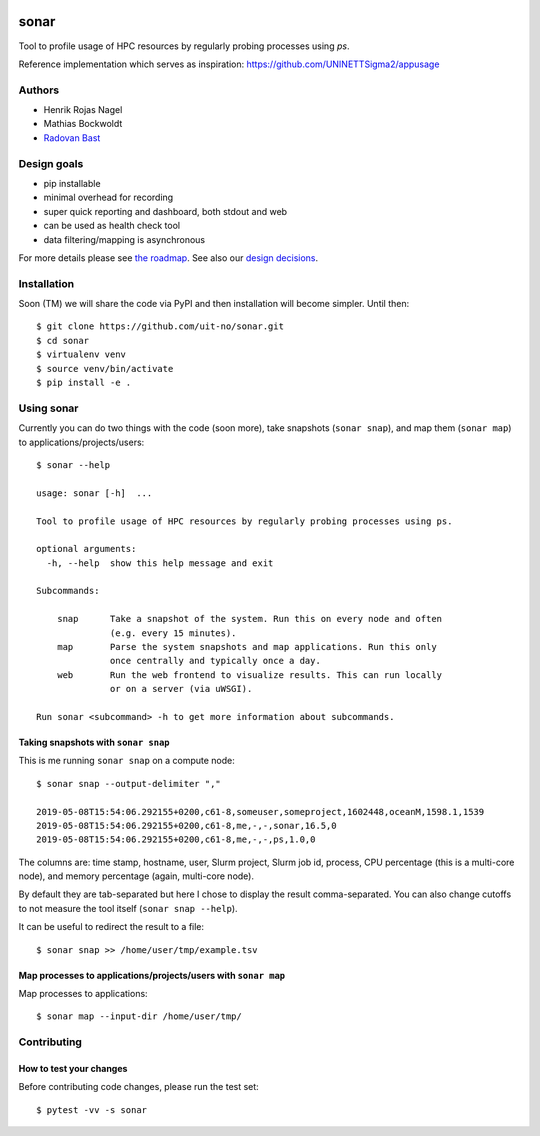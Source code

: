 .. image:: https://travis-ci.org/uit-no/sonar.svg?branch=master
   :target: https://travis-ci.org/uit-no/sonar/builds
.. image:: https://img.shields.io/badge/license-%20GPL--v3.0-blue.svg
   :target: LICENSE


sonar
*****

Tool to profile usage of HPC resources by regularly probing processes using `ps`.

Reference implementation which serves as inspiration:
https://github.com/UNINETTSigma2/appusage


Authors
=======

- Henrik Rojas Nagel
- Mathias Bockwoldt
- `Radovan Bast <https://bast.fr>`_


Design goals
============

- pip installable
- minimal overhead for recording
- super quick reporting and dashboard, both stdout and web
- can be used as health check tool
- data filtering/mapping is asynchronous

For more details please see `the roadmap <doc/roadmap.rst>`_. See also
our `design decisions <doc/design-decisions.rst>`_.


Installation
============

Soon (TM) we will share the code via PyPI and then installation will become simpler. Until then::

  $ git clone https://github.com/uit-no/sonar.git
  $ cd sonar
  $ virtualenv venv
  $ source venv/bin/activate
  $ pip install -e .


Using sonar
===========

Currently you can do two things with the code (soon more), take snapshots (``sonar snap``),
and map them (``sonar map``) to applications/projects/users::

  $ sonar --help

  usage: sonar [-h]  ...

  Tool to profile usage of HPC resources by regularly probing processes using ps.

  optional arguments:
    -h, --help  show this help message and exit

  Subcommands:

      snap      Take a snapshot of the system. Run this on every node and often
                (e.g. every 15 minutes).
      map       Parse the system snapshots and map applications. Run this only
                once centrally and typically once a day.
      web       Run the web frontend to visualize results. This can run locally
                or on a server (via uWSGI).

  Run sonar <subcommand> -h to get more information about subcommands.


Taking snapshots with ``sonar snap``
------------------------------------

This is me running ``sonar snap`` on a compute node::

  $ sonar snap --output-delimiter ","

  2019-05-08T15:54:06.292155+0200,c61-8,someuser,someproject,1602448,oceanM,1598.1,1539
  2019-05-08T15:54:06.292155+0200,c61-8,me,-,-,sonar,16.5,0
  2019-05-08T15:54:06.292155+0200,c61-8,me,-,-,ps,1.0,0

The columns are: time stamp, hostname, user, Slurm project, Slurm job id,
process, CPU percentage (this is a multi-core node), and memory percentage (again, multi-core node).

By default they are tab-separated but here I chose to display the result comma-separated.
You can also change cutoffs to not measure the tool itself (``sonar snap --help``).

It can be useful to redirect the result to a file::

  $ sonar snap >> /home/user/tmp/example.tsv


Map processes to applications/projects/users with ``sonar map``
---------------------------------------------------------------

Map processes to applications::

  $ sonar map --input-dir /home/user/tmp/


Contributing
============

How to test your changes
------------------------

Before contributing code changes, please run the test set::

  $ pytest -vv -s sonar
